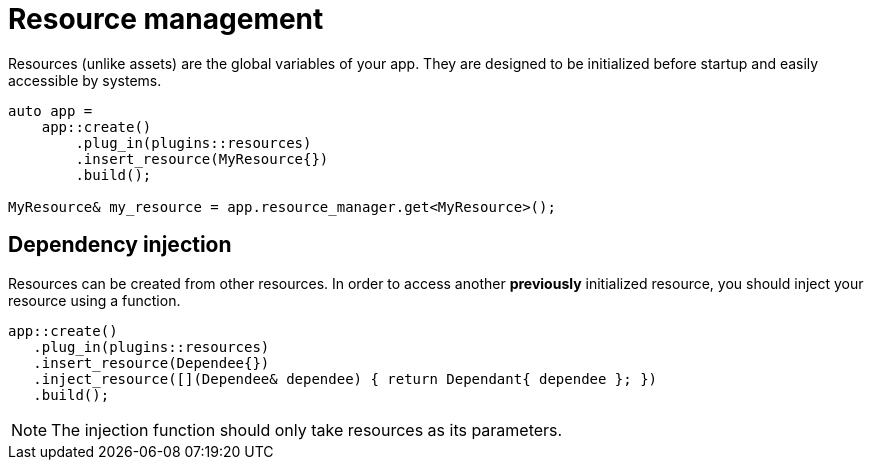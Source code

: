 = Resource management

Resources (unlike assets) are the global variables of your app.
They are designed to be initialized before startup and easily accessible by systems.

[,c++]
----
auto app =
    app::create()
        .plug_in(plugins::resources)
        .insert_resource(MyResource{})
        .build();

MyResource& my_resource = app.resource_manager.get<MyResource>();
----

== Dependency injection

Resources can be created from other resources.
In order to access another *previously* initialized resource, you should inject your resource using a function.

[,c++]
----
app::create()
   .plug_in(plugins::resources)
   .insert_resource(Dependee{})
   .inject_resource([](Dependee& dependee) { return Dependant{ dependee }; })
   .build();
----

[NOTE]
====
The injection function should only take resources as its parameters.
====
